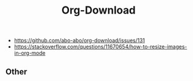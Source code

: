 :PROPERTIES:
:ID:       4dcb83ff-b71b-4e50-96dc-2d54f9230a9b
:END:
#+title: Org-Download


- https://github.com/abo-abo/org-download/issues/131
- https://stackoverflow.com/questions/11670654/how-to-resize-images-in-org-mode


#+DOWNLOADED: screenshot @ 2023-04-19 08:10:45
#+ATTR_ORG: :width 800
[[file:assets/org_20230419-081045_screenshot.png]]


** Other


